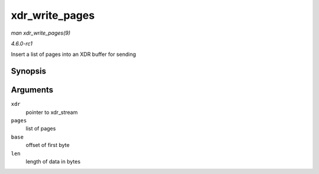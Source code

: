 
.. _API-xdr-write-pages:

===============
xdr_write_pages
===============

*man xdr_write_pages(9)*

*4.6.0-rc1*

Insert a list of pages into an XDR buffer for sending


Synopsis
========

.. c:function:: void xdr_write_pages( struct xdr_stream * xdr, struct page ** pages, unsigned int base, unsigned int len )

Arguments
=========

``xdr``
    pointer to xdr_stream

``pages``
    list of pages

``base``
    offset of first byte

``len``
    length of data in bytes
